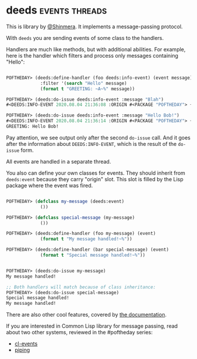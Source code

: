 * deeds :events:threads:
:PROPERTIES:
:Documentation: :(
:Docstrings: :)
:Tests:    :(
:Examples: :(
:RepositoryActivity: :(
:CI:       :(
:END:

This is library by [[https://twitter.com/Shinmera][@Shinmera]]. It implements a message-passing
protocol.

With ~deeds~ you are sending events of some class to the
handlers.

Handlers are much like methods, but with additional abilities. For
example, here is the handler which filters and process only messages
containing "Hello":

#+begin_src lisp

POFTHEDAY> (deeds:define-handler (foo deeds:info-event) (event message)
             :filter '(search "Hello" message)
             (format t "GREETING: ~A~%" message))

POFTHEDAY> (deeds:do-issue deeds:info-event :message "Blah")
#<DEEDS:INFO-EVENT 2020.08.04 21:36:08 :ORIGIN #<PACKAGE "POFTHEDAY"> {1006D0A7E3}>

POFTHEDAY> (deeds:do-issue deeds:info-event :message "Hello Bob!")
#<DEEDS:INFO-EVENT 2020.08.04 21:36:14 :ORIGIN #<PACKAGE "POFTHEDAY"> {1006D3F833}>
GREETING: Hello Bob!

#+end_src

Pay attention, we see output only after the second ~do-issue~ call. And it
goes after the information about ~DEEDS:INFO-EVENT~, which is the result of the
~do-issue~ form.

All events are handled in a separate thread.

You also can define your own classes for events. They should inherit
from ~deeds:event~ because they carry "origin" slot. This slot is filled
by the Lisp package where the event was fired.

#+begin_src lisp

POFTHEDAY> (defclass my-message (deeds:event)
             ())

POFTHEDAY> (defclass special-message (my-message)
             ())

POFTHEDAY> (deeds:define-handler (foo my-message) (event)
             (format t "My message handled!~%"))

POFTHEDAY> (deeds:define-handler (bar special-message) (event)
             (format t "Special message handled!~%"))


POFTHEDAY> (deeds:do-issue my-message)
My message handled!

;; Both handlers will match because of class inheritance:
POFTHEDAY> (deeds:do-issue special-message)
Special message handled!
My message handled!

#+end_src

There are also other cool features, covered by [[https://github.com/Shinmera/deeds][the documentation]].

If you are interested in Common Lisp library for message passing, read about two other systems,
reviewed in the #poftheday series:

- [[https://40ants.com/lisp-project-of-the-day/2020/07/0130-cl-events.html][cl-events]]
- [[https://40ants.com/lisp-project-of-the-day/2020/07/0131-piping.html][piping]]
